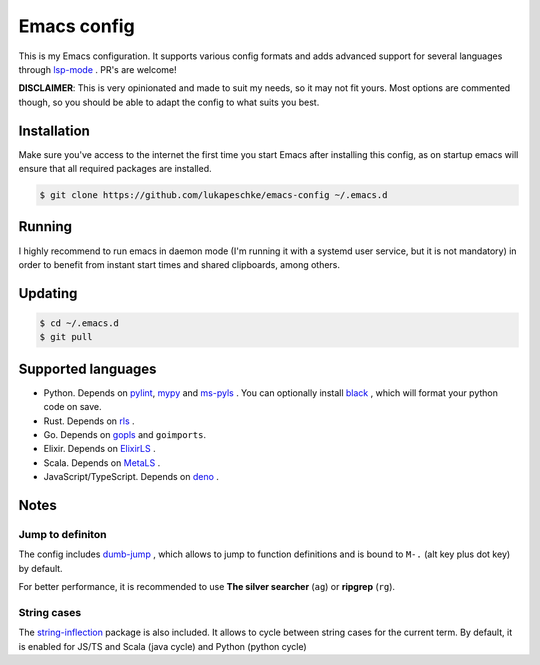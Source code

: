 ==============
 Emacs config
==============

This is my Emacs configuration. It supports various config formats and adds
advanced support for several languages through `lsp-mode`_ . PR's are welcome!

.. _lsp-mode: https://github.com/emacs-lsp/lsp-mode

**DISCLAIMER**: This is very opinionated and made to suit my needs, so it may
not fit yours. Most options are commented though, so you should be able to adapt
the config to what suits you best.

Installation
============

Make sure you've access to the internet the first time you start Emacs after
installing this config, as on startup emacs will ensure that all required
packages are installed.

.. code-block:: shell

   $ git clone https://github.com/lukapeschke/emacs-config ~/.emacs.d

Running
=======

I highly recommend to run emacs in daemon mode (I'm running it with a systemd
user service, but it is not mandatory) in order to benefit from instant start
times and shared clipboards, among others.


Updating
========

.. code-block:: shell

   $ cd ~/.emacs.d
   $ git pull

Supported languages
===================

* Python. Depends on pylint_, mypy_ and ms-pyls_ . You can optionally install black_ ,
  which will format your python code on save.

* Rust. Depends on rls_ .

* Go. Depends on gopls_ and ``goimports``.

* Elixir. Depends on ElixirLS_ .

* Scala. Depends on MetaLS_ .

* JavaScript/TypeScript. Depends on deno_ .

.. _pylint: https://www.pylint.org/
.. _mypy: https://mypy.readthedocs.io/
.. _ms-pyls: https://github.com/microsoft/python-language-server
.. _black: https://github.com/psf/black
.. _rls: https://github.com/rust-lang/rls
.. _gopls: https://github.com/golang/tools/blob/master/gopls/doc/user.md
.. _ElixirLS: https://github.com/JakeBecker/elixir-ls
.. _MetaLS: https://scalameta.org/metals/docs/editors/emacs.html
.. _deno: https://deno.land/


Notes
=====

Jump to definiton
+++++++++++++++++

The config includes `dumb-jump`_ , which allows to jump to function definitions
and is bound to ``M-.`` (alt key plus dot key) by default.

For better performance, it is recommended to use **The silver searcher**
(``ag``) or **ripgrep** (``rg``).

.. _dumb-jump: https://github.com/jacktasia/dumb-jump

String cases
++++++++++++

The `string-inflection`_ package is also included. It allows to cycle between string cases for the current term.
By default, it is enabled for JS/TS and Scala (java cycle) and Python (python cycle)

.. _string-inflection: https://github.com/akicho8/string-inflection
